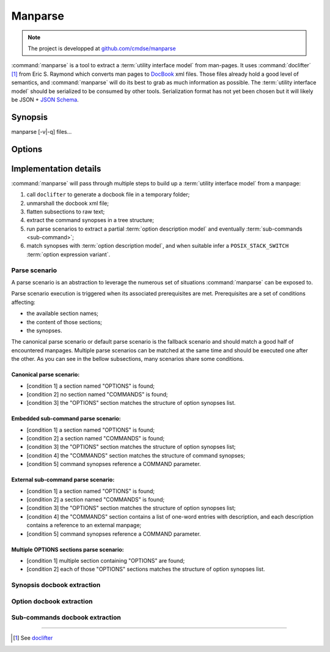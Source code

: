 ########
Manparse
########

.. note:: The project is developped at `github.com/cmdse/manparse <https://github.com/cmdse/manparse>`_

:command:`manparse` is a tool to extract a :term:`utility interface model` from man-pages.
It uses :command:`doclifter` [#doclifter-official]_ from Eric S. Raymond which converts man pages to `DocBook <http://docbook.org>`_ xml files.
Those files already hold a good level of semantics, and :command:`manparse` will do its best to grab as much information as possible.
The :term:`utility interface model` should be serialized to be consumed by other tools.
Serialization format has not yet been chosen but it will likely be JSON + `JSON Schema <http://json-schema.org/>`_.

Synopsis
############


.. container:: synopsis big

   manparse [-v|-q] files...


Options
############

.. program:: manparse

.. option:: -v, --verbose

   Blah

.. option:: -q, --quiet

   Shhhht

Implementation details
######################

:command:`manparse` will pass through multiple steps to build up a :term:`utility interface model` from a manpage:

#. call ``doclifter`` to generate a docbook file in a temporary folder;
#. unmarshall the docbook xml file;
#. flatten subsections to raw text;
#. extract the command synopses in a tree structure;
#. run parse scenarios to extract a partial :term:`option description model` and eventually :term:`sub-commands <sub-command>`;
#. match synopses with :term:`option description model`, and when suitable infer a ``POSIX_STACK_SWITCH`` :term:`option expression variant`.


Parse scenario
==============

A parse scenario is an abstraction to leverage the numerous set of situations :command:`manparse` can be exposed to.

Parse scenario execution is triggered when its associated prerequisites are met. Prerequisites are a set of conditions affecting:

- the available section names;
- the content of those sections;
- the synopses.

The canonical parse scenario or default parse scenario is the fallback scenario and should match a good half of encountered manpages.
Multiple parse scenarios can be matched at the same time and should be executed one after the other.
As you can see in the bellow subsections, many scenarios share some conditions.

Canonical parse scenario:
+++++++++++++++++++++++++

- [condition 1] a section named "OPTIONS" is found;
- [condition 2] no section named "COMMANDS" is found;
- [condition 3] the "OPTIONS" section matches the structure of option synopses list.

Embedded sub-command parse scenario:
++++++++++++++++++++++++++++++++++++

- [condition 1] a section named "OPTIONS" is found;
- [condition 2] a section named "COMMANDS" is found;
- [condition 3] the "OPTIONS" section matches the structure of option synopses list;
- [condition 4] the "COMMANDS" section matches the structure of command synopses;
- [condition 5] command synopses reference a COMMAND parameter.

External sub-command parse scenario:
++++++++++++++++++++++++++++++++++++

- [condition 1] a section named "OPTIONS" is found;
- [condition 2] a section named "COMMANDS" is found;
- [condition 3] the "OPTIONS" section matches the structure of option synopses list;
- [condition 4] the "COMMANDS" section contains a list of one-word entries with description, and each description contains a reference to an external manpage;
- [condition 5] command synopses reference a COMMAND parameter.

Multiple OPTIONS sections parse scenario:
+++++++++++++++++++++++++++++++++++++++++

- [condition 1] multiple section containing "OPTIONS" are found;
- [condition 2] each of those "OPTIONS" sections matches the structure of option synopses list.


Synopsis docbook extraction
===========================


Option docbook extraction
=========================


Sub-commands docbook extraction
===============================

--------------------------------------------

.. container:: footnotes

   .. [#doclifter-official] See `doclifter <https://gitlab.com/esr/doclifter>`_
